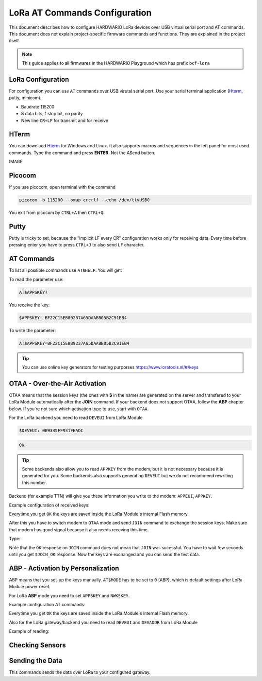 ##############################
LoRa AT Commands Configuration
##############################

This document describes how to configure HARDWARIO LoRa devices over USB virtual serial port and AT commands.
This document does not explain project-specific firmware commands and functions. They are explained in the project itself.

.. note::

    This guide applies to all firmwares in the HARDWARIO Playground which has prefix ``bcf-lora``

******************
LoRa Configuration
******************

For configuration you can use ``AT`` commands over USB virutal serial port. Use your serial
terminal application (`Hterm <http://der-hammer.info/pages/terminal.html>`_, putty, minicom).

- Baudrate 115200
- 8 data bits, 1 stop bit, no parity
- New line ``CR+LF`` for transmit and for receive

*****
HTerm
*****

You can downlaod `Hterm <http://der-hammer.info/pages/terminal.html>`_ for Windows and Linux.
It also supports macros and sequences in the left panel for most used commands.
Type the command and press **ENTER**. Not the ASend button.

IMAGE

*******
Picocom
*******

If you use picocom, open terminal with the command

.. code-block:: console

    picocom -b 115200 --omap crcrlf --echo /dev/ttyUSB0

You exit from picocom by ``CTRL+A`` then ``CTRL+Q``.

*****
Putty
*****

Putty is tricky to set, because the "Implicit LF every CR" configuration works only for receiving data.
Every time before pressing enter you have to press ``CTRL+J`` to also send ``LF`` character.

***********
AT Commands
***********

To list all possible commands use ``AT$HELP``. You will get:

.. code-block:: console
    :linenos:

    AT$DEVEUI
    AT$DEVADDR
    AT$NWKSKEY
    AT$APPSKEY
    AT$APPKEY
    AT$APPEUI
    AT$BAND 0:AS923, 1:AU915, 5:EU868, 6:KR920, 7:IN865, 8:US915
    AT$MODE 0:ABP, 1:OTAA
    AT$JOIN Send OTAA Join packet
    AT$SEND Immediately send packet
    AT$STATUS Show status
    AT$BLINK LED blink 3 times
    AT$LED LED on/off
    AT+CLAC
    AT$HELP This help

To read the parameter use:

.. code-block:: console

    AT$APPSKEY?

You receive the key:

.. code-block:: console

    $APPSKEY: BF22C15EB89237A65DAABB05B2C91EB4

To write the parameter:

.. code-block:: console

    AT$APPSKEY=BF22C15EB89237A65DAABB05B2C91EB4

.. tip::

    You can use online key generators for testing purporses https://www.loratools.nl/#/keys

******************************
OTAA - Over-the-Air Activation
******************************

OTAA means that the session keys (the ones with **S** in the name) are generated on the server and
transfered to your LoRa Module automatically after the **JOIN** command.
If your backend does not support OTAA, follow the **ABP** chapter below.
If you're not sure which activation type to use, start with ``OTAA``.

For the LoRa backend you need to read ``DEVEUI`` from LoRa Module

.. code-block:: console

    $DEVEUI: 009335FF931FEADC

.. code-block:: console

    OK

.. tip::

    Some backends also allow you to read ``APPKEY`` from the modem, but it is not necessary because it is generated for you.
    Some backends also supports generating ``DEVEUI`` but we do not recommend rewriting this number.

Backend (for example TTN) will give you these information you write to the modem: ``APPEUI``, ``APPKEY``.

Example configuration of received keys:

.. code-block:: console
    :linenos:

    AT$APPEUI=324502A5676BADD7
    OK
    AT$APPKEY=44D4A5DA7A9507F036C5A2750211F052
    OK

Everytime you get ``OK`` the keys are saved inside the LoRa Module's internal Flash memory.

After this you have to switch modem to ``OTAA`` mode and send ``JOIN`` command to exchange the session keys.
Make sure that modem has good signal because it also needs receving this time.

Type:

.. code-block:: console
    :linenos:

    AT$MODE=1
    OK
    AT$JOIN
    OK
    $JOIN_OK

Note that the ``OK`` response on ``JOIN`` command does not mean that ``JOIN`` was sucessful.
You have to wait few seconds until you get ``$JOIN_OK`` response.
Now the keys are exchanged and you can send the test data.

***********************************
ABP - Activation by Personalization
***********************************

ABP means that you set-up the keys manually. ``AT$MODE`` has to be set to ``0`` (ABP), which is default settings after LoRa Module power reset.

For LoRa **ABP** mode you need to set ``APPSKEY`` and ``NWKSKEY``.

Example configuration AT commands:

.. code-block:: console
    :linenos:

    AT$APPSKEY=5505CA3E4620843B324502A5676BADD7
    OK
    AT$NWKSKEY=44D4A5DA7A9507F036C5A2750211F050
    OK

Everytime you get ``OK`` the keys are saved inside the LoRa Module's internal Flash memory.

Also for the LoRa gateway/backend you need to read ``DEVEUI`` and ``DEVADDR`` from LoRa Module

Example of reading:

.. code-block:: console
    :linenos:

    $DEVEUI: 009335FF931FEADC
    OK
    $DEVADDR: 26012C39
    OK

****************
Checking Sensors
****************

.. code-block:: console
    :linenos:

    AT$STATUS
    $STATUS: "Voltage",3.2
    $STATUS: "Temperature",23.0
    $STATUS: "Orientation",1
    OK

****************
Sending the Data
****************

This commands sends the data over LoRa to your configured gateway.

.. code-block:: console
    :linenos:

    AT$SEND
    OK
